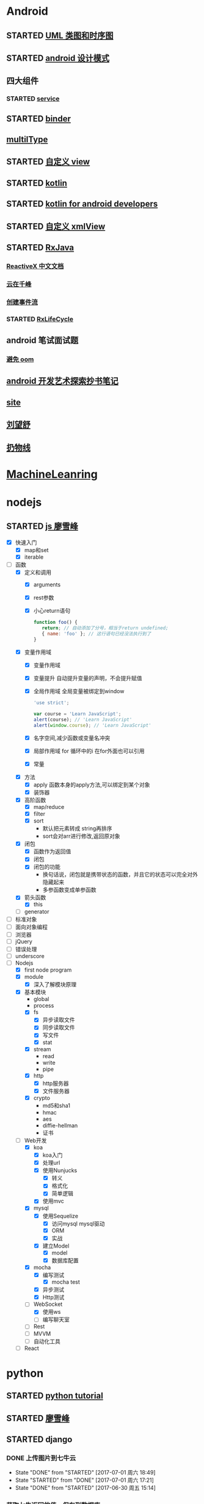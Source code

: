 * Android
  :LOGBOOK:
  CLOCK: [2017-05-06 周六 09:30]--[2017-05-06 周六 09:31] =>  0:01
  :END:
** STARTED [[http://design-patterns.readthedocs.io/zh_CN/latest/read_uml.html][UML 类图和时序图]]
   :LOGBOOK:
   CLOCK: [2016-09-18 周日 14:06]--[2016-09-18 周日 14:20] =>  0:14
   :END:
** STARTED [[https://github.com/simple-android-framework-exchange/android_design_patterns_analysis][android 设计模式]]
   :LOGBOOK:
   CLOCK: [2016-09-18 周日 14:27]--[2016-09-18 周日 14:53] => 0:26
   :END:
** 四大组件
*** STARTED [[http://blog.csdn.net/guolin_blog/article/details/11952435][service]]
    :LOGBOOK:
    CLOCK: [2016-09-18 周日 15:00]--[2016-09-18 周日 15:29] => 0:29
    :END:
** STARTED [[http://gityuan.com/2015/10/31/binder-prepare/][binder]]
   :LOGBOOK:
   CLOCK: [2017-02-11 周六 10:40]--[2017-02-11 周六 11:05] =>  0:25
   :END:
** [[https://drakeet.me/effective-multitype][multilType]]
** STARTED [[http://www.gcssloop.com/customview/CustomViewIndex][自定义 view]]
   :LOGBOOK:
   CLOCK: [2017-02-11 周六 09:57]--[2017-02-11 周六 10:22] =>  0:25
   CLOCK: [2017-02-09 周四 21:54]--[2017-02-09 周四 22:19] =>  0:25
   CLOCK: [2017-02-08 周三 13:25]--[2017-02-08 周三 13:50] =>  0:25
   CLOCK: [2017-02-05 周日 11:24]--[2017-02-05 周日 11:49] =>  0:25
   CLOCK: [2017-02-04 周六 14:56]--[2017-02-04 周六 15:21] =>  0:25
   CLOCK: [2017-02-03 周五 16:42]--[2017-02-03 周五 17:07] =>  0:25
   CLOCK: [2016-09-20 周二 17:08]--[2016-09-20 周二 17:33] =>  0:25
   :END:
** STARTED [[https://hltj.gitbooks.io/kotlin-reference-chinese/content/txt/getting-started.html][kotlin]]
   :LOGBOOK:
   CLOCK: [2016-11-25 周五 17:41]--[2016-11-26 周六 10:11] => 16:30
   CLOCK: [2016-11-24 周四 17:48]--[2016-11-24 周四 18:13] =>  0:25
   CLOCK: [2016-11-23 周三 16:31]--[2016-11-23 周三 16:56] =>  0:25
   CLOCK: [2016-11-20 周日 00:01]--[2016-11-20 周日 00:26] =>  0:25
   CLOCK: [2016-09-25 周日 20:08]--[2016-09-25 周日 20:14] =>  0:06
   CLOCK: [2016-09-22 周四 13:11]--[2016-09-22 周四 13:36] =>  0:25
   CLOCK: [2016-09-21 周三 11:00]--[2016-09-21 周三 11:25] =>  0:25
   :END:
** STARTED [[https://wangjiegulu.gitbooks.io/kotlin-for-android-developers-zh/content/jie_wei.html][kotlin for android developers]]
   :LOGBOOK:
   CLOCK: [2016-11-23 周三 22:10]--[2016-11-23 周三 22:35] =>  0:25
   CLOCK: [2016-11-23 周三 14:42]--[2016-11-23 周三 15:07] =>  0:25
   CLOCK: [2016-11-22 周二 13:43]--[2016-11-22 周二 14:08] =>  0:25
   CLOCK: [2016-11-21 周一 22:11]--[2016-11-21 周一 22:36] =>  0:25
   CLOCK: [2016-11-20 周日 15:00]--[2016-11-20 周日 15:25] =>  0:25
   CLOCK: [2016-11-19 周六 23:15]--[2016-11-19 周六 23:40] =>  0:25
   :END:
** STARTED [[http://jcodecraeer.com/a/anzhuokaifa/androidkaifa/2015/0512/2869.html][自定义 xmlView]]
   :LOGBOOK:
   CLOCK: [2016-11-23 周三 09:41]--[2016-11-23 周三 10:06] =>  0:25
   :END:
** STARTED [[http://blog.chengyunfeng.com/?p=983][RxJava]]
   :LOGBOOK:
   CLOCK: [2017-02-09 周四 23:39]--[2017-02-10 周五 00:06] =>  0:27
   CLOCK: [2017-02-08 周三 20:37]--[2017-02-08 周三 21:02] =>  0:25
   CLOCK: [2017-02-05 周日 14:45]--[2017-02-05 周日 15:10] =>  0:25
   CLOCK: [2017-01-10 周二 11:49]--[2017-01-10 周二 12:14] =>  0:25
   :END:
*** [[https://mcxiaoke.gitbooks.io/rxdocs/content/Observables.html][ReactiveX 中文文档]]
*** [[http://blog.chengyunfeng.com/?p=948][云在千峰]]
*** [[http://blog.chengyunfeng.com/?p=959][创建事件流]]
*** STARTED [[http://wingjay.com/2016/07/14/RxLifecycle%E6%BA%90%E7%A0%81%E8%A7%A3%E6%9E%90%EF%BC%8D%E5%BD%93Activity%E8%A2%ABdestory%E6%97%B6%E8%87%AA%E5%8A%A8%E6%9A%82%E5%81%9C%E7%BD%91%E7%BB%9C%E8%AF%B7%E6%B1%82/][RxLifeCycle]]
    :LOGBOOK:
    CLOCK: [2017-03-21 周二 15:41]--[2017-03-21 周二 15:59] =>  0:18
    CLOCK: [2017-03-21 周二 15:08]--[2017-03-21 周二 15:33] =>  0:25
    :END:
** android 笔试面试题

*** [[http://www.100mian.com/mianshi/android/49868.html][避免 oom]]
** [[http://szysky.com/tags/#][android 开发艺术探索抄书笔记]]
** [[https://blog.piasy.com/][site]]
** [[http://liuwangshu.cn/system/][刘望舒]]
** [[http://hencoder.com/][扔物线]]
* [[https://classroom.udacity.com/nanodegrees/nd009/parts/0091345400/modules/009134540075460/lessons/6d6c5cc6-08eb-4e8b-8408-854e49584028/concepts/9556c8b3-6593-49b3-a44d-ef83febc6447][MachineLeanring]]
  :LOGBOOK:
  CLOCK: [2016-12-13 周二 22:55]--[2016-12-13 周二 23:20] =>  0:25
  CLOCK: [2016-12-12 周一 23:34]--[2016-12-12 周一 23:59] =>  0:25
  CLOCK: [2016-12-07 周三 20:01]--[2016-12-07 周三 20:26] =>  0:25
  CLOCK: [2016-12-06 周二 20:49]--[2016-12-06 周二 21:14] =>  0:25
  :END:
* nodejs
** STARTED [[http://www.liaoxuefeng.com/wiki/001434446689867b27157e896e74d51a89c25cc8b43bdb3000/00143449917624134f5c4695b524e81a581ab5a222b05ec000][js 廖雪峰]]
   :LOGBOOK:
   CLOCK: [2017-10-08 周日 17:21]--[2017-10-08 周日 17:46] =>  0:25
   CLOCK: [2017-10-08 周日 10:09]--[2017-10-08 周日 10:34] =>  0:25
   CLOCK: [2017-10-07 周六 14:03]--[2017-10-07 周六 14:28] =>  0:25
   CLOCK: [2017-10-06 周五 23:18]--[2017-10-06 周五 23:43] =>  0:25
   CLOCK: [2017-10-06 周五 13:48]--[2017-10-06 周五 14:13] =>  0:25
   CLOCK: [2017-10-05 周四 20:34]--[2017-10-05 周四 20:59] =>  0:25
   CLOCK: [2017-10-04 周三 10:12]--[2017-10-04 周三 10:37] =>  0:25
   CLOCK: [2017-10-03 周二 13:46]--[2017-10-03 周二 14:11] =>  0:25
   CLOCK: [2017-09-30 周六 17:18]--[2017-09-30 周六 17:43] =>  0:25
   CLOCK: [2017-09-30 周六 13:31]--[2017-09-30 周六 13:56] =>  0:25
   CLOCK: [2017-09-26 周二 23:20]--[2017-09-26 周二 23:45] =>  0:25
   CLOCK: [2017-09-25 周一 17:04]--[2017-09-25 周一 17:29] =>  0:25
   CLOCK: [2017-09-24 周日 11:48]--[2017-09-24 周日 12:13] =>  0:25
   CLOCK: [2017-09-23 周六 17:59]--[2017-09-23 周六 18:24] =>  0:25
   CLOCK: [2017-09-22 周五 17:30]--[2017-09-22 周五 17:55] =>  0:25
   CLOCK: [2017-09-22 周五 16:16]--[2017-09-22 周五 16:41] =>  0:25
   CLOCK: [2017-09-21 周四 12:39]--[2017-09-21 周四 13:04] =>  0:25
   CLOCK: [2017-09-20 周三 16:14]--[2017-09-20 周三 16:39] =>  0:25
   CLOCK: [2016-09-25 周日 19:27]--[2016-09-25 周日 19:52] =>  0:25
   CLOCK: [2016-09-24 周六 10:58]--[2016-09-24 周六 11:23] =>  0:25
   CLOCK: [2016-09-22 周四 12:13]--[2016-09-22 周四 12:38] =>  0:25
   CLOCK: [2016-09-21 周三 09:53]--[2016-09-21 周三 10:18] =>  0:25
   CLOCK: [2016-09-20 周二 16:27]--[2016-09-20 周二 16:52] =>  0:25
   :END:
   - [X] 快速入门
     - [X] map和set
     - [X] iterable
   - [-] 函数
     - [X] 定义和调用
       - [X] arguments
       - [X] rest参数
       - [X] 小心return语句
         #+BEGIN_SRC javascript 
         function foo() {
            return; // 自动添加了分号，相当于return undefined;
            { name: 'foo' }; // 这行语句已经没法执行到了
         }
         #+END_SRC 
     - [X] 变量作用域
       - [X] 变量作用域
       - [X] 变量提升
         自动提升变量的声明，不会提升赋值
       - [X] 全局作用域
         全局变量被绑定到window
         #+BEGIN_SRC  javascript
         'use strict';

         var course = 'Learn JavaScript';
         alert(course); // 'Learn JavaScript'
         alert(window.course); // 'Learn JavaScript'

         #+END_SRC
       - [X] 名字空间,减少函数或变量名冲突
       - [X] 局部作用域
          for 循环中的i 在for外面也可以引用
       - [X] 常量
     - [X] 方法
       - [X] apply 函数本身的apply方法,可以绑定到某个对象
       - [X] 装饰器
     - [X] 高阶函数
       - [X] map/reduce
       - [X] filter
       - [X] sort
         - 默认把元素转成 string再排序
         - sort会对arr进行修改,返回原对象 
     - [X] 闭包
       - [X] 函数作为返回值
       - [X] 闭包
       - [X] 闭包的功能
         - 换句话说，闭包就是携带状态的函数，并且它的状态可以完全对外隐藏起来
         - 多参函数变成单参函数 
     - [X] 箭头函数
       - [X] this
     - [ ] generator
   - [ ] 标准对象
   - [ ] 面向对象编程
   - [ ] 浏览器
   - [ ] jQuery
   - [ ] 错误处理
   - [ ] underscore
   - [-] Nodejs
     - [X] first node program
     - [X] module
       - [X] 深入了解模块原理
     - [X] 基本模块
       - global
       - process
       - [X] fs
         - [X] 异步读取文件
         - [X] 同步读取文件
         - [X] 写文件
         - [X] stat
       - [X] stream
         - read
         - write
         - pipe
       - [X] http
         - [X] http服务器
         - [X] 文件服务器
       - [X] crypto
         - md5和sha1
         - hmac
         - aes
         - diffie-hellman
         - 证书
     - [-] Web开发
       - [X] koa
         - [X] koa入门
         - [X] 处理url
         - [X] 使用Nunjucks
           - [X] 转义
           - [X] 格式化
           - [X] 简单逻辑
         - [X] 使用mvc
       - [X] mysql
         - [X] 使用Sequelize
           - [X] 访问mysql mysql驱动
           - [X] ORM
           - [X] 实战
         - [X] 建立Model
           - [X] model 
           - [X] 数据库配置
       - [X] mocha
         - [X] 编写测试
           - [X] mocha test
         - [X] 异步测试
         - [X] Http测试 
       - [-] WebSocket
         - [X] 使用ws
         - [ ] 编写聊天室 
       - [ ] Rest
       - [ ] MVVM
       - [ ] 自动化工具
     - [ ] React
* python
** STARTED [[https://wizardforcel.gitbooks.io/think-python-2e/content/11.html][python tutorial]]
   :LOGBOOK:
   CLOCK: [2016-09-18 周日 12:40]--[2016-09-18 周日 13:05] =>  0:25
   CLOCK: [2016-09-18 周日 11:33]--[2016-09-18 周日 11:58] =>  0:25
   CLOCK: [2016-09-18 周日 10:55]--[2016-09-18 周日 11:22] =>  0:27
   CLOCK: [2016-09-14 周三 09:46]--[2016-09-14 周三 10:20] =>  0:34
   :END:
** STARTED [[http://www.liaoxuefeng.com/wiki/0014316089557264a6b348958f449949df42a6d3a2e542c000][廖雪峰]]
   :LOGBOOK:
   CLOCK: [2017-07-10 周一 11:06]--[2017-07-10 周一 11:31] =>  0:25 下一节,使用 list 和 tuple
   CLOCK: [2017-03-27 周一 23:26]--[2017-03-27 周一 23:51] =>  0:25
   CLOCK: [2017-03-24 周五 22:04]--[2017-03-24 周五 22:29] =>  0:25
   CLOCK: [2017-03-22 周三 22:36]--[2017-03-22 周三 23:01] =>  0:25
   CLOCK: [2017-03-21 周二 22:36]--[2017-03-21 周二 23:01] =>  0:25
   CLOCK: [2017-03-20 周一 23:49]--[2017-03-21 周二 00:14] =>  0:25
   CLOCK: [2017-03-19 周日 22:14]--[2017-03-19 周日 22:39] =>  0:25
   CLOCK: [2017-03-18 周六 22:45]--[2017-03-18 周六 23:10] =>  0:25
   CLOCK: [2017-03-15 周三 22:52]--[2017-03-15 周三 23:17] =>  0:25
   CLOCK: [2017-03-15 周三 22:20]--[2017-03-15 周三 22:45] =>  0:25
   CLOCK: [2017-03-14 周二 23:25]--[2017-03-14 周二 23:50] =>  0:25
   CLOCK: [2017-03-14 周二 22:52]--[2017-03-14 周二 23:17] =>  0:25
   CLOCK: [2017-03-14 周二 13:21]--[2017-03-14 周二 13:46] =>  0:25
   CLOCK: [2017-03-14 周二 12:21]--[2017-03-14 周二 12:30] =>  0:09
   CLOCK: [2017-03-06 周一 13:11]--[2017-03-06 周一 13:36] =>  0:25
   CLOCK: [2017-01-24 周二 19:43]--[2017-01-24 周二 20:08] =>  0:25
   CLOCK: [2016-12-12 周一 22:55]--[2016-12-12 周一 23:20] =>  0:25
   CLOCK: [2016-09-24 周六 12:59]--[2016-09-24 周六 13:25] =>  0:26
   CLOCK: [2016-09-24 周六 11:58]--[2016-09-24 周六 12:09] =>  0:11
   CLOCK: [2016-09-22 周四 14:55]--[2016-09-22 周四 15:20] =>  0:25 匿名函数
   CLOCK: [2016-09-21 周三 09:16]--[2016-09-21 周三 09:41] =>  0:25 迭代器
   CLOCK: [2016-09-20 周二 14:26]--[2016-09-20 周二 14:51] =>  0:25 列表生成式
   CLOCK: [2016-09-20 周二 13:27]--[2016-09-20 周二 13:53] =>  0:26
   :END:
** STARTED django
   :LOGBOOK:
   CLOCK: [2017-06-30 周五 11:09]--[2017-06-30 周五 11:34] =>  0:25
   :END:
*** DONE 上传图片到七牛云
    CLOSED: [2017-07-01 周六 18:49]
    - State "DONE"       from "STARTED"    [2017-07-01 周六 18:49]
    - State "STARTED"    from "DONE"       [2017-07-01 周六 17:21]
    - State "DONE"       from "STARTED"    [2017-06-30 周五 15:14]
    :LOGBOOK:
    CLOCK: [2017-07-01 周六 17:21]--[2017-07-01 周六 18:47] =>  1:26
    CLOCK: [2017-06-30 周五 13:56]--[2017-06-30 周五 14:21] =>  0:25
    CLOCK: [2017-06-30 周五 12:50]--[2017-06-30 周五 13:15] =>  0:25
    :END:
*** 获取七牛返回的值，保存到数据库
** [[http://www.pythondoc.com/flask-mega-tutorial/index.html][flask]]
   :LOGBOOK:
   CLOCK: [2017-09-01 周五 16:07]--[2017-09-01 周五 16:32] =>  0:25
   CLOCK: [2017-08-31 周四 17:52]--[2017-08-31 周四 18:17] =>  0:25
   CLOCK: [2017-08-29 周二 10:59]--[2017-08-29 周二 11:24] =>  0:25
   CLOCK: [2017-08-21 一 23:29]--[2017-08-21 一 23:54] =>  0:25
   :END:
* AI
** STARTED computer vision
   :LOGBOOK:
   CLOCK: [2017-03-02 周四 22:23]--[2017-03-02 周四 22:48] =>  0:25
   CLOCK: [2017-02-08 周三 12:07]--[2017-02-08 周三 12:32] =>  0:25
   CLOCK: [2017-02-06 周一 11:51]--[2017-02-06 周一 12:16] =>  0:25
   CLOCK: [2017-02-05 周日 12:59]--[2017-02-05 周日 13:24] =>  0:25
   CLOCK: [2017-01-25 周三 21:05]--[2017-01-25 周三 21:30] =>  0:25
   CLOCK: [2017-01-25 周三 18:59]--[2017-01-25 周三 19:24] =>  0:25
   CLOCK: [2017-01-25 周三 18:26]--[2017-01-25 周三 18:31] =>  0:05
   CLOCK: [2017-01-25 周三 10:10]--[2017-01-25 周三 10:35] =>  0:25
   CLOCK: [2017-01-24 周二 21:32]--[2017-01-24 周二 21:57] =>  0:25
   :END:
** STARTED [[http://opencv-python-tutroals.readthedocs.io/en/latest/py_tutorials/py_tutorials.html][openCV_PyTutorials]]
** STARTED [[https://www.youtube.com/results?search_query=udacity+artificial+intelligence][udacity-artifical-intiligence]]
   :LOGBOOK:
   CLOCK: [2017-04-19 周三 23:25]--[2017-04-19 周三 23:50] =>  0:25
   :END:
* MongoDB
** STARTED [[http://www.runoob.com/mongodb/mongodb-relationships.html][简单教程]]
   :LOGBOOK:
   CLOCK: [2016-09-13 周二 16:16]--[2016-09-13 周二 16:48] =>  0:32
   :END:
* 计算机
** [[http://scse.buaa.edu.cn/buaa-css-web/articleDetail.action;jsessionid=DBFB2A8FE1CD0441D85FC0F7057D0C83?articleId=2bff0a2e-f114-4853-9bd3-dd6515a98bff&type=NEWS&firstSelId=6e011b46-2c70-4f68-a633-ec51f42b4718&secondSelId=NOTICE_PUBLICITY&language=0][专业课大纲]]
** [[https://www.coursera.org/learn/unity-yinqing-youxi-kaifa/lecture/xlbGz/ben-men-ke-cheng-jie-shao][Unity开发基础]]
   :LOGBOOK:
   CLOCK: [2017-10-17 周二 15:36]--[2017-10-17 周二 16:01] =>  0:25
   CLOCK: [2017-10-09 周一 16:58]--[2017-10-09 周一 17:23] =>  0:25
   CLOCK: [2017-10-08 周日 20:17]--[2017-10-08 周日 20:42] =>  0:25
   CLOCK: [2017-10-07 周六 18:49]--[2017-10-07 周六 19:14] =>  0:25
   CLOCK: [2017-10-06 周五 18:14]--[2017-10-06 周五 18:39] =>  0:25
   CLOCK: [2017-10-05 周四 22:50]--[2017-10-05 周四 23:15] =>  0:25
   CLOCK: [2017-10-04 周三 22:20]--[2017-10-04 周三 22:45] =>  0:25
   CLOCK: [2017-10-03 周二 15:52]--[2017-10-03 周二 16:17] =>  0:25
   CLOCK: [2017-10-01 周日 01:21]--[2017-10-01 周日 01:46] =>  0:25
   CLOCK: [2017-09-28 四 21:48]--[2017-09-28 四 22:13] =>  0:25
   CLOCK: [2017-09-27 周三 18:12]--[2017-09-27 周三 18:37] =>  0:25
   CLOCK: [2017-09-25 周一 16:19]--[2017-09-25 周一 16:44] =>  0:25
   CLOCK: [2017-09-22 五 23:23]--[2017-09-22 五 23:48] =>  0:25
   CLOCK: [2017-09-22 周五 15:16]--[2017-09-22 周五 15:41] =>  0:25
   CLOCK: [2017-09-20 三 10:59]--[2017-09-20 三 11:24] =>  0:25
   CLOCK: [2017-09-18 周一 16:29]--[2017-09-18 周一 16:54] =>  0:25
   CLOCK: [2017-09-17 日 18:46]--[2017-09-17 日 19:11] =>  0:25
   CLOCK: [2017-09-11 一 22:30]--[2017-09-11 一 22:55] =>  0:25
   CLOCK: [2017-09-10 日 17:31]--[2017-09-10 日 17:56] =>  0:25
   CLOCK: [2017-03-24 周五 22:42]--[2017-03-24 周五 23:07] =>  0:25
   CLOCK: [2017-03-19 周日 23:17]--[2017-03-19 周日 23:42] =>  0:25
   CLOCK: [2017-03-18 周六 23:40]--[2017-03-19 周日 00:05] =>  0:25
   CLOCK: [2017-03-10 周五 23:43]--[2017-03-11 周六 00:08] =>  0:25
   CLOCK: [2017-03-09 周四 22:35]--[2017-03-09 周四 23:00] =>  0:25
   CLOCK: [2017-03-08 周三 22:37]--[2017-03-08 周三 23:02] =>  0:25
   :END:
*** 第二周
    - [X] 物理系统与图形系统
      - [X] 光源
      - [X] 摄像机
    - [X] 音频与项目部署
      - [X] 音频
      - [X] 项目部署pc&移动
*** 第三周c#
    - [X] 简介&集成开发环境
    - [X] 基本语法
      - [X] 基本语法结构
      - [X] 变量与表达式
      - [X] 流程控制
    - [X] 变量进阶与函数
      - [X] 值类型和引用类型
    - [X] 面向对象
      - [X] 面向对象的含义
      - [X] 面向对象的技术
      - [X] 类的定义与使用
    - 
*** 第四周 MoocHero
    - [X] c#编写unity脚本
      - [X] 骨牌脚本讲解
    - [X] 概述
    - [X] 地形系统
    - [X] 动画系统
      - [X] 动画片段与角色替身
        - [X] Mecamim workflow
          - [X] 资源的导入 
          - [X] 角色的建立 一般角色与人形角色
            - [X] Avatar角色替身
          - [X] 角色的运动 
            - [X] 设定动画片段,动画片段间的交互,建立状态机,混合树
              - [X] Animation Clip动画片段,行走,奔跑,跳跃
              - [X] 分割Animation Clip
              - [X] Animation Clip首尾一致检查
                - [X] 姿势一致
                - [X] Rotation
                - [X] 首尾Position Y轴分量的一致检查
                - [X] xz轴分量一致性检查
            - [X] 调整动画参数或代码,控制动画 
      - [X] 动画状态机
        - [X] Animator组件 控制对象的动画 包括建立状态机,调整动画参数,及代码控制动画
        - [X] Animator Controller 动画控制器用来管理某对象一系列动画片段
          - [X] Animation state Machine 状态机
          - [X] Animation Layer & Avatar Mask 管理不同身体部位的动画
      - [X] 动画层与身体遮罩
        - [X] Animation Layer & Avatar Mask 用户合成身体不同部位的动画
        - [X] Animation Layer 动画层来管理不同部位的动画
        - [X] Avatar Mask 可以启用或禁用相关关节的动画
    - [X] 游戏逻辑-玩家与敌人
      - [X] 玩家的移动控制
        - [X] 移动
        - [X] 跳跃
        - [X] 摄像机行为
      - [X] 玩家的生命值与射击
      - [X] 敌人的追踪逻辑
      - [X] 敌人的生命值.分数与攻击行为
    - [X] 游戏逻辑-游戏管理
      - [X] 游戏管理器 
      - [X] 敌人的自动生成
    - [ ] 总结
*** 第五周 unity高级特性与移动平台开发
    :LOGBOOK:
    CLOCK: [2017-10-11 周三 16:08]--[2017-10-11 周三 16:33] =>  0:25
    :END:
    - [X] 游戏人称变换
    - [X] 概述
    - [X] 图形用户界面与移动平台界面
      - [X] uGUI 画布与锚点
        - Canvas 和 EventSystem
      - [X] uGUI 控件
      - [X] 开始,进,结束界面制作
      - [X] 移动平台UI设置
        - 使用Input的输入函数
        - 使用Cross Platform Input资源包
    - [ ] 粒子系统与线渲染器
      - [ ] 粒子系统
      - [ ] 线渲染器
    - [ ] 物品收集，游戏胜利与失败画面
    - [ ] 完整版总结
** [[https://www.coursera.org/learn/unity-kaifa-jinjie/home/welcome][Unity开发进阶]]
   - [ ] week1可玩性提升
     - [ ] 概述
     - [ ] Unity导航系统
     - [ ] 僵尸AI
     - [ ] 逆向动力学
   - [ ] week2游戏画面品质提升
     - [ ] Unity三维场景渲染
     - [ ] 光照进阶
     - [ ] 全局光照
     - [ ] 着色器
     - [ ] 图像特效
   - [ ] week3游戏性能优化
     - [ ] 概述
     - [ ] 性能分析工具
     - [ ] 性能优化
     - [ ] Quality质量设置
     - [ ] 总结
   - [ ] week4 Phonton网络引擎与网络游戏大厅制作
     - [ ] 网络游戏开发与课程项目
     - [ ] Photon网络引擎
     - [ ] pun基本架构
     - [ ] pun制作网络游戏大厅
   - [ ] week5 Phonton实现网络游戏逻辑
     - [ ] pun与网络游戏逻辑
     - [ ] 网络游戏开始准备与玩家对象生成
     - [ ] 网络游戏玩家的行为逻辑
     - [ ] 游戏状态管理与场景收集物
     - [ ] 网络游戏项目构建
** 算法 目录12
   :LOGBOOK:
   CLOCK: [2017-09-19 周二 11:07]--[2017-09-19 周二 11:32] =>  0:25
   CLOCK: [2017-09-18 周一 17:04]--[2017-09-18 周一 17:29] =>  0:25
   :END:
*** 基础
   - [X] 基础编程模型
     - [X] api 30
     - [X] 字符串
     - [X] 输入输出 35
     - [X] 二分查找 42
   - [-] 1.2数据抽象
     - [X] 1.2.1使用抽象数据类型
       - [X] 1.抽象数据类型的api
       - [X] 2.继承的方法 toString()
       - [X] 3.用例代码
       - [X] 4.对象
       - [X] 9.对象作为参数 java是引用传递 56
       - [X] 10.对象作为返回值 返回引用
       - [X] 11.数组也是对象
       - [X] 12.对象的数组 是由对象引用构成的数组
     - [-] 1.2.2抽象数据类型举例
       - [X] 1.几何对象 59
       - [ ] 2.信息处理 61
     - [-] 1.2.3抽象数据类型的实现
       - [X] 1.实例变量
       - [X] 2.构造函数
       - [ ] 3.实例方法
       - [ ] 4.作用域
       - [ ] 5.api用例与实现
     - 
       - 
   - [ ] 背包队列和栈
*** 排序
* khan
  :LOGBOOK:
  CLOCK: [2017-04-13 周四 00:07]--[2017-04-13 周四 00:32] =>  0:25
  :END:
* [[http://blog.chengyunfeng.com/?p=1032][动态 version]]
* [[https://www.youtube.com/results?search_query=udacity+artificial+intelligence][udacityAiRobotics]]
  :LOGBOOK:
  CLOCK: [2017-07-18 周二 23:50]--[2017-07-19 周三 00:15] =>  0:25
  CLOCK: [2017-07-17 周一 15:45]--[2017-07-17 周一 16:10] =>  0:25 下一集 70
  CLOCK: [2017-07-10 周一 18:09]--[2017-07-10 周一 18:31] =>  0:22
  CLOCK: [2017-07-09 周日 23:10]--[2017-07-09 周日 23:35] =>  0:25 下一集 66
  CLOCK: [2017-07-06 周四 00:17]--[2017-07-06 周四 00:42] =>  0:25 下一集 58
  CLOCK: [2017-07-03 周一 13:40]--[2017-07-03 周一 14:05] =>  0:25 下一集 40
  CLOCK: [2017-07-03 周一 12:22]--[2017-07-03 周一 12:47] =>  0:25 下一集 32
  CLOCK: [2017-07-01 周六 18:57]--[2017-07-01 周六 19:22] =>  0:25
  CLOCK: [2017-06-30 周五 22:39]--[2017-06-30 周五 23:04] =>  0:25 下一集 14
  CLOCK: [2017-04-28 周五 22:56]--[2017-04-28 周五 23:21] =>  0:25
  CLOCK: [2017-04-27 周四 23:17]--[2017-04-27 周四 23:42] =>  0:25 58 贝叶斯
  CLOCK: [2017-04-26 周三 23:24]--[2017-04-26 周三 23:49] =>  0:25 46
  CLOCK: [2017-04-21 周五 23:19]--[2017-04-21 周五 23:44] =>  0:25
  :END:
* [[http://www.cnblogs.com/holbrook/archive/2012/04/12/2444992.html][org-mode]]
  :LOGBOOK:
  CLOCK: [2017-08-22 二 00:35]--[2017-08-22 二 01:00] =>  0:25
  :END:
** [[http://www.cnblogs.com/Open_Source/archive/2011/07/17/2108747.html#sec-7][简明手册]]
* book
** 未来简史
   :LOGBOOK:
   CLOCK: [2017-08-22 周二 10:34]--[2017-08-22 周二 10:59] =>  0:25
   :END:
** 人类简史
   :LOGBOOK:
   CLOCK: [2017-09-21 周四 14:58]--[2017-09-21 周四 15:23] =>  0:25
   :END:
* c,c++
  :LOGBOOK:
  CLOCK: [2017-09-19 周二 16:33]--[2017-09-19 周二 16:58] =>  0:25
  :END:
** [[http://www.runoob.com/cprogramming/c-tutorial.html][c]][60%]
   :LOGBOOK:
   CLOCK: [2017-10-19 周四 12:03]--[2017-10-19 周四 12:28] =>  0:25
   CLOCK: [2017-09-01 周五 15:13]--[2017-09-01 周五 15:38] =>  0:25
   CLOCK: [2017-09-05 二 21:00]--[2017-09-05 二 21:25] => 0:25
   :END:
   :LOGBOOK:
   - [-] 指针
     - [X] 内存地址的访问 &
     - [X] 什么是指针
       - 声明方式 type *varname
     - [X] 如何使用
     - [X] null指针
       #+BEGIN_SRC c 
         int *ptr=NULL
         //ptr=0
       #+END_SRC
     - [ ] c指针详解
       - [ ] [[http://www.runoob.com/cprogramming/c-pointer-arithmetic.html][指针的算术运算符]]
       - [ ] [[http://www.runoob.com/cprogramming/c-array-of-pointers.html][指针数组]]
       - [ ] [[http://www.runoob.com/cprogramming/c-pointer-to-pointer.html][指向指针的指针]]
       - [ ] [[http://www.runoob.com/cprogramming/c-passing-pointers-to-functions.html][传递指针给函数]]
       - [ ] [[http://www.runoob.com/cprogramming/c-passing-pointers-to-functions.html][从函数返回指针]]
   - [ ] 函数指针与回调函数
     - [ ] 函数指针
     - [ ] 回调函数
   - [X] C结构体
     - [X] 访问结构成员
     - [X] 结构作为函数参数
     - [X] 指向结构的指针
     - [X] 位域
   - [X] C共用体
     - [X] 定义共用体
     - [X] 访问共用体成员
   - [X] C位域
*** c++
    - [X] c++引用
      - 把引用作为参数
      - 引用作为返回值
    - [X] c++命名空间
    - [ ] 模板
      函数模板
      类模板
    - [ ] web编程
    - 
   :LOGBOOK:
   CLOCK: [2017-09-20 周三 18:23]--[2017-09-20 周三 18:36] =>  0:13
   CLOCK: [2017-09-14 周四 12:20]--[2017-09-14 周四 12:31] =>  0:11
   CLOCK: [2017-09-06 周三 10:05]--[2017-09-06 周三 10:30] =>  0:25
   CLOCK: [2017-09-04 一 11:34]--[2017-09-04 一 11:59] =>  0:25
   CLOCK: [2017-09-01 周五 14:38]--[2017-09-01 周五 15:03] =>  0:25
   CLOCK: [2017-08-31 周四 14:13]--[2017-08-31 周四 14:38] =>  0:25
   CLOCK: [2017-08-29 周二 10:17]--[2017-08-29 周二 10:42] =>  0:25
   CLOCK: [2017-08-28 一 22:51]--[2017-08-28 一 23:16] =>  0:25
   CLOCK: [2017-08-28 周一 00:32]--[2017-08-28 周一 00:57] =>  0:25
   CLOCK: [2017-08-27 周日 11:11]--[2017-08-27 周日 11:36] =>  0:25
   CLOCK: [2017-08-26 周六 20:56]--[2017-08-26 周六 21:22] =>  0:26
   CLOCK: [2017-08-26 周六 00:25]--[2017-08-26 周六 00:50] =>  0:25
   :END:
* cocos
** [[http://blog.sina.com.cn/s/blog_4057ab62010197z8.html][module import android.mk]]
* [[https://qbgbook.gitbooks.io/spring-boot-reference-guide-zh/content/][spring boot]]
  - [X] 13构建系统
    - [X] gradle
    - [X] [[https://qbgbook.gitbooks.io/spring-boot-reference-guide-zh/content/III.%20Using%20Spring%20Boot/13.5.%20Starters.html][starters列表]]
  - [-] 14组织代码
    - [X] 使用defalut包
    - [ ] 放置应用的main类
  :LOGBOOK:
  CLOCK: [2017-09-06 周三 13:32]--[2017-09-06 周三 13:57] =>  0:25
  :END:
* socket  
- [ ] [[http://www.cnblogs.com/hellojava/archive/2013/01/25/2861127.html][循序渐进socket编程java]] -
* [[https://yeasy.gitbooks.io/blockchain_guide/content/][区块链技术指南]]
  :LOGBOOK:
  CLOCK: [2017-10-08 周日 23:29]--[2017-10-08 周日 23:54] =>  0:25
  :END:
  - [X] 概念
    - [X] 数字货币
    - [X] 比特币
    - [X] 区块链核心概念
    - [X] 小结
  - [-] 区块链技术的价值,挑战与展望
    - [X] 商业价值
    - [X] 关键技术与挑战
    - [X] 趋势与展望
    - [ ] 小结
  - [ ] 典型引用场景
  - [ ] 分布式系统核心问题
  - [ ] 密码学与安全技术
  - [ ] 比特币项目
  - [ ] 以太坊Ethereum
  - [ ] Hyperledger(超级账本)
  - [ ] Fabric部署与管理
  - [ ] 区块链应用开发
  - [ ] Fabric架构设计
  - [ ] 区块链即服务
  - [ ] 性能与评测
  - [ ] 附录
* [[http://hp.stuhome.net/index.php/2016/07/06/tensorflow-learning-paths/][learning-path]]
** ml
   :LOGBOOK:
   CLOCK: [2017-10-07 周六 20:51]--[2017-10-07 周六 21:16] =>  0:25
   CLOCK: [2017-10-06 周五 20:08]--[2017-10-06 周五 20:33] =>  0:25
   :END:
   - [ ] [[http://neuralnetworksanddeeplearning.com/chap1.html][chap1 recognize handwritten digits]]
     - [ ] [[http://neuralnetworksanddeeplearning.com/chap1.html#perceptrons][Perceptrons]]
     - 
* spring
  :LOGBOOK:
  CLOCK: [2017-10-10 周二 19:12]--[2017-10-10 周二 19:37] =>  0:25
  CLOCK: [2017-10-10 周二 18:25]--[2017-10-10 周二 18:50] =>  0:25
  CLOCK: [2017-10-10 周二 16:46]--[2017-10-10 周二 17:11] =>  0:25
  :END:
** 配置
** 用户账户
   :LOGBOOK:
   CLOCK: [2017-10-12 周四 15:47]--[2017-10-12 周四 16:12] =>  0:25
   CLOCK: [2017-10-12 周四 12:14]--[2017-10-12 周四 12:39] =>  0:25
   CLOCK: [2017-10-10 周二 22:55]--[2017-10-10 周二 23:20] =>  0:25
   CLOCK: [2017-10-10 周二 20:19]--[2017-10-10 周二 20:44] =>  0:25
   :END:
   - [X] 商户注册
     - [X] 创建UserMerchantMapper.java
     - [X] 创建UserMerchantMapper.xml
     - [X] 创建 model类 UserMerchant.java
     - [X] 使用原有数据库 merchant
       - [X] selectByPhone()
       - [X] merchantMapper.xml
       - [X] averagePrice not null
   - [-] 商户登录
     - [X] controller
     - [ ] session
     - [X] 使用merchant表
     - [X] 登录时生成token
   - [-] 获取验证码
     - [X] controller
     - [ ] 需要修改tempID
** [[http://www.hredt.com:8080/merchantmanage/login.do][后台管理系统]]
   :LOGBOOK:
   CLOCK: [2017-10-19 周四 17:46]--[2017-10-19 周四 18:11] =>  0:25
   CLOCK: [2017-10-18 周三 16:12]--[2017-10-18 周三 16:37] =>  0:25
   CLOCK: [2017-10-13 周五 20:25]--[2017-10-13 周五 20:50] =>  0:25
   CLOCK: [2017-10-13 周五 18:04]--[2017-10-13 周五 18:29] =>  0:25
   CLOCK: [2017-10-13 周五 11:23]--[2017-10-13 周五 11:48] =>  0:25
   CLOCK: [2017-10-13 周五 00:20]--[2017-10-13 周五 00:45] =>  0:25
   :END:
   - [X] 园区优惠
     - [X] 含有空值
     - [X] status=0?
     - [X] 插入
   - [X] filter chain处理 jwt
     - [X] [[http://hejiajunsh.iteye.com/blog/1776569][过滤器,监听器,拦截器]]
   - [X] 菜品发布
     - [X] list
       - [X] 好多空值
     - [X] add
   - [-] 我的资料
     - [-] 资料显示/merchant/info.do
       - [X] 需要的信息
         name店铺名称,province省,city市,area区,地址address,contactsPhone联系电话,details商户详情,
         businessHours营业时间,(商户类型,服务类型)其他表,(身份证正面照,背面照,详细图集,执照编码,银行卡号,开户银行,银行类别编码,持卡人姓名)其他表,二维码
       - [ ] 二维码
     - [ ] 修改信息
       - [ ] 可以更新的字段
       - [ ] mapper.xml添加update字段 身份证图片等
       - 
     - [ ] 提现
     - [ ] 修改密码
** [[http://www.jianshu.com/p/6307c89fe3fa][jwt and spring security]]
   :LOGBOOK:
   CLOCK: [2017-10-12 周四 22:10]--[2017-10-12 周四 22:35] =>  0:25
   CLOCK: [2017-10-12 周四 16:32]--[2017-10-12 周四 16:57] =>  0:25
   :END:
   - [X] 什么是jwt
   - [X] jwt工作流程
   - [X] jwt的生成和解析
   - [ ] spring-security
   - [ ] 简单的背景知识
   - [ ] 引入spring-security
     - [ ] 实现UserDetails
     - [ ] 实现UserDetailService loadByUserName
     - [ ] 安全配置类extends WebSecurityConfigureAdapter
     - [ ] @PreAuthorize()限制访问
     - [ ] 使用application.yml配置springboot应用
     - [ ] 集成jwt和springSecurity
       - [ ] 建立filter
     - [ ] 完成鉴权(登录).注册和更新token的功能
* 量子计算
  - [ ] [[https://www.zhihu.com/question/26933442][zhihu]]
* Dart
** [[https://codelabs.developers.google.com/codelabs/from-java-to-dart/index.html#1][Intro to Dart for java developers]]
   :LOGBOOK:
   CLOCK: [2017-10-17 周二 14:20]--[2017-10-17 周二 14:45] =>  0:25
   CLOCK: [2017-10-16 周一 11:00]--[2017-10-16 周一 11:25] =>  0:25
   CLOCK: [2017-10-15 周日 23:40]--[2017-10-16 周一 00:05] =>  0:25
   CLOCK: [2017-10-15 周日 22:33]--[2017-10-15 周日 22:58] =>  0:25
   :END:
   - [X] introduction
   - [X] create a simple Dart class
   - [X] Use optional parameters(instead of overloading)
   - [X] Create a factory
   - [X] Implement a interface
   - [X] Use Dart for functional programming
   - [-] Congratulations
     - [ ] async/await
     - [X] method cascade
     - [X] null aware operators 
   - [-] learn more
     - [X] Variables
       - [X] final and const
     - [-] Build-in types
       - [X] numbers
       - [X] strings
       - [ ] list
       - [ ] map
       - [ ] Runes
       - [ ] Symbols
     - [ ] Functions
     - [ ] Operators
     - [ ] Control flow
     - [ ] Exception
     - [ ] classes
     - [ ] Generics
     - [ ] libs and visibility
     - [ ] asynchrony
     - [ ] callable classes
     - [ ] isolates
     - [ ] typedefs
     - [ ] metadata
     - [ ] comments
** [[https://www.dartlang.org/guides/language/language-tour][language tour]]
** BuildUi
   :LOGBOOK:
   CLOCK: [2017-10-17 周二 12:02]--[2017-10-17 周二 12:27] =>  0:25
   :END:
   - [-] [[https://flutter.io/widgets-intro/][tour of the widget framework]]
     - [X] intro
     - [X] hello world
     - [ ] basic widget
       - [ ] [[https://flutter.io/widgets/layout/][ layout widgets]]
         - single-child
         - multi-child
     - [-] using material design
       - [ ] [[https://flutter.io/widgets/material/][material-design widgets]]
       - [-] [[https://docs.flutter.io/flutter/widgets/Navigator-class.html][navigator]]
         - [X] displaying a full-screen route
         - [ ] Using named navigator routes
         - [ ] Routes can return a value
         - [ ] Pop routes
         - [ ] Custom routes 
     - [ ] handling gestures
     - [ ] changing widgets in response to input
     - [ ] bring it all together
     - [ ] Responding to widget lifecycle events
     - [ ] keys
     - [ ] GlobalKeys
